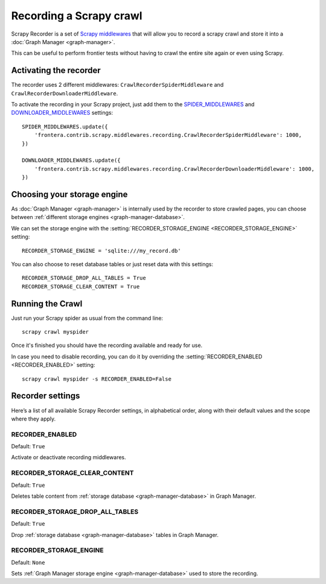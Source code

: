 ========================
Recording a Scrapy crawl
========================

Scrapy Recorder is a set of `Scrapy middlewares`_ that will allow you to record a scrapy crawl and store it into a
:doc:`Graph Manager <graph-manager>`.

This can be useful to perform frontier tests without having to crawl the entire site again or even using Scrapy.


Activating the recorder
=======================

The recorder uses 2 different middlewares: ``CrawlRecorderSpiderMiddleware`` and ``CrawlRecorderDownloaderMiddleware``.

To activate the recording in your Scrapy project, just add them to the `SPIDER_MIDDLEWARES`_  and
`DOWNLOADER_MIDDLEWARES`_ settings::

    SPIDER_MIDDLEWARES.update({
        'frontera.contrib.scrapy.middlewares.recording.CrawlRecorderSpiderMiddleware': 1000,
    })

    DOWNLOADER_MIDDLEWARES.update({
        'frontera.contrib.scrapy.middlewares.recording.CrawlRecorderDownloaderMiddleware': 1000,
    })


Choosing your storage engine
============================

As :doc:`Graph Manager <graph-manager>` is internally used by the recorder to store crawled pages, you can choose
between :ref:`different storage engines <graph-manager-database>`.

We can set the storage engine with the :setting:`RECORDER_STORAGE_ENGINE <RECORDER_STORAGE_ENGINE>` setting::

    RECORDER_STORAGE_ENGINE = 'sqlite:///my_record.db'

You can also choose to reset database tables or just reset data with this settings::

    RECORDER_STORAGE_DROP_ALL_TABLES = True
    RECORDER_STORAGE_CLEAR_CONTENT = True

Running the Crawl
=================

Just run your Scrapy spider as usual from the command line::

    scrapy crawl myspider

Once it's finished you should have the recording available and ready for use.

In case you need to disable recording, you can do it by overriding the :setting:`RECORDER_ENABLED <RECORDER_ENABLED>`
setting::

    scrapy crawl myspider -s RECORDER_ENABLED=False

Recorder settings
=================

Here’s a list of all available Scrapy Recorder settings, in alphabetical order, along with their default values and the
scope where they apply.

.. setting:: RECORDER_ENABLED

RECORDER_ENABLED
----------------

Default: ``True``

Activate or deactivate recording middlewares.

.. setting:: RECORDER_STORAGE_CLEAR_CONTENT

RECORDER_STORAGE_CLEAR_CONTENT
------------------------------

Default: ``True``

Deletes table content from :ref:`storage database <graph-manager-database>` in Graph Manager.

.. setting:: RECORDER_STORAGE_DROP_ALL_TABLES

RECORDER_STORAGE_DROP_ALL_TABLES
--------------------------------

Default: ``True``

Drop :ref:`storage database <graph-manager-database>` tables in Graph Manager.

.. setting:: RECORDER_STORAGE_ENGINE

RECORDER_STORAGE_ENGINE
-----------------------

Default: ``None``

Sets :ref:`Graph Manager storage engine <graph-manager-database>` used to store the recording.

.. _Scrapy middlewares: http://doc.scrapy.org/en/latest/topics/downloader-middleware.html
.. _DOWNLOADER_MIDDLEWARES: http://doc.scrapy.org/en/latest/topics/settings.html#std:setting-DOWNLOADER_MIDDLEWARES
.. _SPIDER_MIDDLEWARES: http://doc.scrapy.org/en/latest/topics/settings.html#std:setting-SPIDER_MIDDLEWARES
